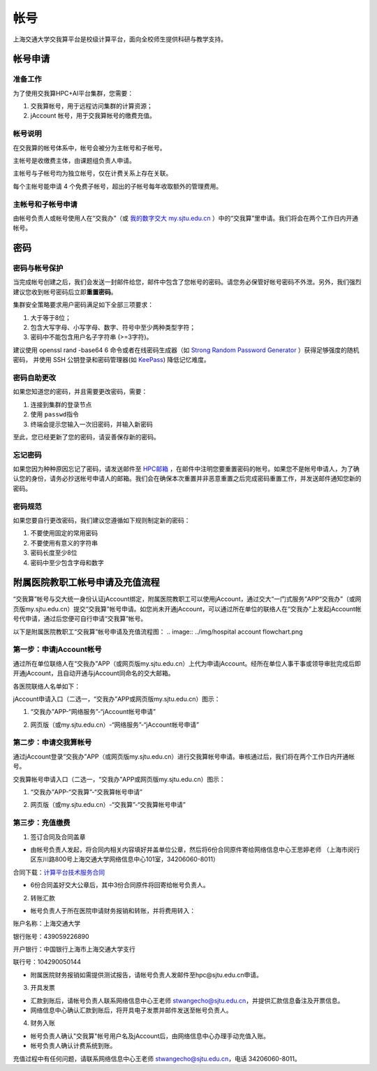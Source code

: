 ****
帐号
****

上海交通大学交我算平台是校级计算平台，面向全校师生提供科研与教学支持。


帐号申请
==========

准备工作
--------

为了使用交我算HPC+AI平台集群，您需要：

1. 交我算帐号，用于远程访问集群的计算资源；
2. jAccount 帐号，用于交我算帐号的缴费充值。

帐号说明
--------

在交我算的帐号体系中，帐号会被分为主帐号和子帐号。

主帐号是收缴费主体，由课题组负责人申请。

主帐号与子帐号均为独立帐号，仅在计费关系上存在关联。

每个主帐号能申请 4 个免费子帐号，超出的子帐号每年收取额外的管理费用。


主帐号和子帐号申请
--------------------
由帐号负责人或帐号使用人在“交我办”（或 `我的数字交大 my.sjtu.edu.cn <https://my.sjtu.edu.cn>`_ ）中的“交我算”里申请。我们将会在两个工作日内开通帐号。


密码
======

密码与帐号保护
------------------

当完成帐号创建之后，我们会发送一封邮件给您，邮件中包含了您帐号的密码。请您务必保管好帐号密码不外泄。另外，我们强烈建议您收到帐号密码后立即\ **重置密码**\ 。

集群安全策略要求用户密码满足如下全部三项要求：

1. 大于等于8位；
2. 包含大写字母、小写字母、数字、符号中至少两种类型字符；
3. 密码中不能包含用户名子字符串 (>=3字符)。

建议使用 openssl rand -base64 6 命令或者在线密码生成器（如 `Strong Random Password Generator <https://passwordsgenerator.net/>`_ ）获得足够强度的随机密码， 并使用 SSH 公钥登录和密码管理器(如 `KeePass <https://keepass.info/>`_) 降低记忆难度。



密码自助更改
--------------

如果您知道您的密码，并且需要更改密码，需要：

1. 连接到集群的登录节点
2. 使用 \ ``passwd``\ 指令
3. 终端会提示您输入一次旧密码，并输入新密码

.. tip: 在输入密码过程中，终端信息不会更新，但您的输入是有效的。

至此，您已经更新了您的密码，请妥善保存新的密码。

忘记密码
--------

如果您因为种种原因忘记了密码，请发送邮件至 `HPC邮箱 <mailto:hpc@sjtu.eud.cn>`_ ，在邮件中注明您要重置密码的帐号。如果您不是帐号申请人，为了确认您的身份，请务必抄送帐号申请人的邮箱。我们会在确保本次重置并非恶意重置之后完成密码重置工作，并发送邮件通知您新的密码。

密码规范
--------

如果您要自行更改密码，我们建议您遵循如下规则制定新的密码：

1. 不要使用固定的常用密码
2. 不要使用有意义的字符串
3. 密码长度至少8位
4. 密码中至少包含字母和数字

附属医院教职工帐号申请及充值流程
=================================

“交我算”帐号与交大统一身份认证jAccount绑定，附属医院教职工可以使用jAccount，通过交大“一门式服务”APP“交我办”（或网页版my.sjtu.edu.cn）提交“交我算”帐号申请。如您尚未开通jAccount，可以通过所在单位的联络人在“交我办”上发起jAccount帐号代申请，通过后您便可自行申请“交我算”帐号。

以下是附属医院教职工“交我算”帐号申请及充值流程图：
.. image:: ../img/hospital account flowchart.png

第一步：申请jAccount帐号
---------------------------

通过所在单位联络人在“交我办”APP（或网页版my.sjtu.edu.cn）上代为申请jAccount。经所在单位人事干事或领导审批完成后即开通jAccount，且自动开通与jAccount同命名的交大邮箱。

各医院联络人名单如下：

.. image:: ../img/hospital_contact.png

jAccount申请入口（二选一，“交我办”APP或网页版my.sjtu.edu.cn）图示：

1. “交我办”APP-“网络服务”-“jAccount帐号申请”

.. image:: ../img/hospital_jaccount_1.jpg

2. 网页版（或my.sjtu.edu.cn）-“网络服务”-“jAccount帐号申请”

.. image:: ../img/hospital_jaccount_2.png

第二步：申请交我算帐号
---------------------------

通过jAccount登录“交我办”APP（或网页版my.sjtu.edu.cn）进行交我算帐号申请。审核通过后，我们将在两个工作日内开通帐号。

交我算帐号申请入口（二选一，“交我办”APP或网页版my.sjtu.edu.cn）图示：

1. “交我办”APP-“交我算”-“交我算帐号申请”

.. image:: ../img/hospital_hpc_account_1.png

2. 网页版（或my.sjtu.edu.cn）-“交我算”-“交我算帐号申请”

.. image:: ../img/hospital_hpc_account_2.png

第三步：充值缴费
---------------------------

1. 签订合同及合同盖章

* 由帐号负责人发起，将合同内相关内容填好并盖单位公章，然后将6份合同原件寄给网络信息中心王思婷老师 （上海市闵行区东川路800号上海交通大学网络信息中心101室，34206060-8011）

合同下载：`计算平台技术服务合同 </hpc.sjtu.edu.cn/Item/docs/computing_service_contract_sjtu_version.docx>`_

* 6份合同盖好交大公章后，其中3份合同原件将回寄给帐号负责人。

2. 转账汇款

* 帐号负责人于所在医院申请财务报销和转账，并将费用转入：

账户名称：上海交通大学

银行账号：439059226890

开户银行：中国银行上海市上海交通大学支行

联行号：104290050144

* 附属医院财务报销如需提供测试报告，请帐号负责人发邮件至hpc@sjtu.edu.cn申请。

3. 开具发票 

* 汇款到账后，请帐号负责人联系网络信息中心王老师 stwangecho@sjtu.edu.cn，并提供汇款信息备注及开票信息。

* 网络信息中心确认汇款到账后，将开具电子发票并邮件发送至帐号负责人。

4. 财务入账

* 帐号负责人确认"交我算"帐号用户名及jAccount后，由网络信息中心办理手动充值入账。

* 帐号负责人确认计费系统到账。

充值过程中有任何问题，请联系网络信息中心王老师 stwangecho@sjtu.edu.cn，电话 34206060-8011。

